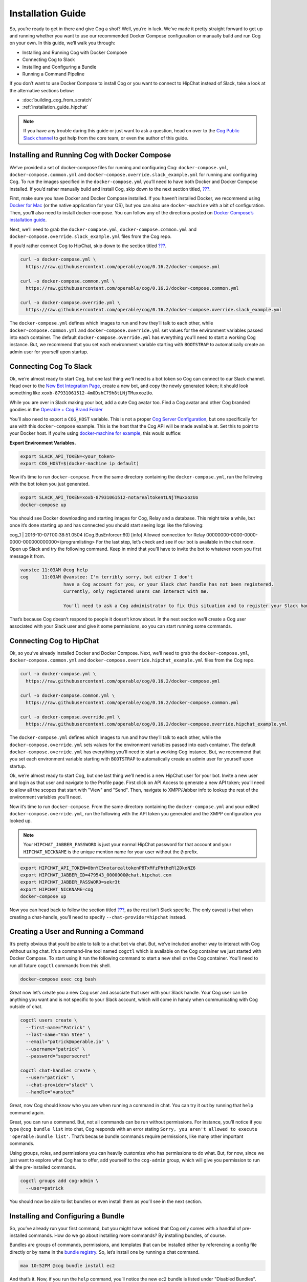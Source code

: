 .. _installation_guide:

Installation Guide
==================

So, you’re ready to get in there and give Cog a shot? Well, you’re in
luck. We’ve made it pretty straight forward to get up and running
whether you want to use our recommended Docker Compose configuration or
manually build and run Cog on your own. In this guide, we’ll walk you
through:

-  Installing and Running Cog with Docker Compose

-  Connecting Cog to Slack

-  Installing and Configuring a Bundle

-  Running a Command Pipeline

If you don’t want to use Docker Compose to install Cog or you want to
connect to HipChat instead of Slack, take a look at the alternative
sections below:

-  :doc:`building_cog_from_scratch`

-  :ref:`installation_guide_hipchat`

.. note:: If you have any trouble during this guide or just want to
          ask a question, head on over to the `Cog Public Slack
          channel <http://slack.operable.io>`_ to get help from the core team, or even the author of this guide.

.. _installation_guide_docker_compose:

Installing and Running Cog with Docker Compose
----------------------------------------------

We’ve provided a set of docker-compose files for running and configuring
Cog: ``docker-compose.yml``, ``docker-compose.common.yml`` and
``docker-compose.override.slack_example.yml`` for running and
configuring Cog. To run the images specified in the
``docker-compose.yml`` you’ll need to have both Docker and Docker
Compose installed. If you’d rather manually build and install Cog, skip
down to the next section titled,
`??? <#Building and Running Cog from Scratch>`__.

First, make sure you have Docker and Docker Compose installed. If you
haven’t installed Docker, we recommend using `Docker for
Mac <https://www.docker.com/products/docker>`__ (or the native
application for your OS), but you can also use ``docker-machine`` with a
bit of configuration. Then, you’ll also need to install docker-compose.
You can follow any of the directions posted on `Docker Compose’s
installation guide <https://docs.docker.com/compose/install/>`__.

Next, we’ll need to grab the ``docker-compose.yml``,
``docker-compose.common.yml`` and
``docker-compose.override.slack_example.yml`` files from the Cog repo.

If you’d rather connect Cog to HipChat, skip down to the section titled
`??? <#Connecting Cog to HipChat>`__.

.. code-block:: bash

    curl -o docker-compose.yml \
      https://raw.githubusercontent.com/operable/cog/0.16.2/docker-compose.yml

    curl -o docker-compose.common.yml \
      https://raw.githubusercontent.com/operable/cog/0.16.2/docker-compose.common.yml

    curl -o docker-compose.override.yml \
      https://raw.githubusercontent.com/operable/cog/0.16.2/docker-compose.override.slack_example.yml

The ``docker-compose.yml`` defines which images to run and how they’ll
talk to each other, while ``docker-compose.common.yml`` and
``docker-compose.override.yml`` set values for the environment variables
passed into each container. The default ``docker-compose.override.yml``
has everything you’ll need to start a working Cog instance. But, we
recommend that you set each environment variable starting with
``BOOTSTRAP`` to automatically create an admin user for yourself upon
startup.


.. _installation_guide_slack:

Connecting Cog To Slack
-----------------------
Ok, we’re almost ready to start Cog, but one last thing we’ll need is a
bot token so Cog can connect to our Slack channel. Head over to the `New
Bot Integration Page <https://my.slack.com/services/new/bot>`__, create
a new bot, and copy the newly generated token; it should look something
like ``xoxb-87931061512-4m0DshC79h8tLNjTMuxxozUo``.

While you are over in Slack making your bot, add a cute Cog avatar too.
Find a Cog avatar and other Cog branded goodies in the `Operable + Cog
Brand
Folder <https://drive.google.com/open?id=0B9shLHjT25r-SkhqSTU2MG05dG8>`__

You’ll also need to export a ``COG_HOST`` variable. This is not a proper
`Cog Server
Configuration <https://cog-book.operable.io/#_cog_server_configuration>`__,
but one specifically for use with this ``docker-compose`` example. This
is the host that the Cog API will be made available at. Set this to
point to your Docker host. If you’re using `docker-machine for
example <https://docs.docker.com/machine/>`__, this would suffice:

**Export Environment Variables.**

.. code-block:: bash

    export SLACK_API_TOKEN=<your_token>
    export COG_HOST=$(docker-machine ip default)

Now it’s time to run ``docker-compose``. From the same directory
containing the ``docker-compose.yml``, run the following with the bot
token you just generated.

.. code-block:: bash

    export SLACK_API_TOKEN=xoxb-87931061512-notarealtokentLNjTMuxxozUo
    docker-compose up

You should see Docker downloading and starting images for Cog, Relay and
a database. This might take a while, but once it’s done starting up and
has connected you should start seeing logs like the following:

cog\_1 \| 2016-10-07T00:38:51.0504 (Cog.BusEnforcer:60) [info] Allowed
connection for Relay
00000000-0000-0000-0000-000000000000</programlisting>
For the last step, let’s check and see if our bot is available in the
chat room. Open up Slack and try the following command. Keep in mind
that you’ll have to invite the bot to whatever room you first message it
from.

.. code-block:: chat

    vanstee 11:03AM @cog help
    cog     11:03AM @vanstee: I'm terribly sorry, but either I don't
                    have a Cog account for you, or your Slack chat handle has not been registered.
                    Currently, only registered users can interact with me.

                    You'll need to ask a Cog administrator to fix this situation and to register your Slack handle.

That’s because Cog doesn’t respond to people it doesn’t know about. In
the next section we’ll create a Cog user associated with your Slack user
and give it some permissions, so you can start running some commands.

.. _installation_guide_hipchat:

Connecting Cog to HipChat
-------------------------

Ok, so you’ve already installed Docker and Docker Compose. Next, we’ll
need to grab the ``docker-compose.yml``, ``docker-compose.common.yml``
and ``docker-compose.override.hipchat_example.yml`` files from the Cog
repo.

.. code-block:: bash

    curl -o docker-compose.yml \
      https://raw.githubusercontent.com/operable/cog/0.16.2/docker-compose.yml

    curl -o docker-compose.common.yml \
      https://raw.githubusercontent.com/operable/cog/0.16.2/docker-compose.common.yml

    curl -o docker-compose.override.yml \
      https://raw.githubusercontent.com/operable/cog/0.16.2/docker-compose.override.hipchat_example.yml

The ``docker-compose.yml`` defines which images to run and how they’ll
talk to each other, while the ``docker-compose.override.yml`` sets
values for the environment variables passed into each container. The
default ``docker-compose.override.yml`` has everything you’ll need to
start a working Cog instance. But, we recommend that you set each
environment variable starting with ``BOOTSTRAP`` to automatically create
an admin user for yourself upon startup.

Ok, we’re almost ready to start Cog, but one last thing we’ll need is a
new HipChat user for your bot. Invite a new user and login as that user
and navigate to the Profile page. First click on API Access to generate
a new API token; you’ll need to allow all the scopes that start with
"View" and "Send". Then, navigate to XMPP/Jabber info to lookup the rest
of the environment variables you’ll need.

Now it’s time to run ``docker-compose``. From the same directory
containing the ``docker-compose.yml`` and your edited
``docker-compose.override.yml``, run the following with the API token
you generated and the XMPP configuration you looked up.

.. note:: Your ``HIPCHAT_JABBER_PASSWORD`` is just your normal HipChat
          password for that account and your ``HIPCHAT_NICKNAME`` is the unique mention name for your user without the ``@`` prefix.


.. code-block:: bash

    export HIPCHAT_API_TOKEN=0bnYC5notarealtokenP8TxMfzPhtheRl2DkoNZ6
    export HIPCHAT_JABBER_ID=479543_0000000@chat.hipchat.com
    export HIPCHAT_JABBER_PASSWORD=sekr3t
    export HIPCHAT_NICKNAME=cog
    docker-compose up

Now you can head back to follow the section titled
`??? <#Creating a User and Running a Command>`__, as the rest isn’t
Slack specific. The only caveat is that when creating a chat-handle,
you’ll need to specify ``--chat-provider=hipchat`` instead.

.. |Max| image:: ../images/max.png


.. _installation_guide_create_user:

Creating a User and Running a Command
-------------------------------------

It’s pretty obvious that you’d be able to talk to a chat bot via chat.
But, we’ve included another way to interact with Cog without using chat.
It’s a command-line tool named ``cogctl`` which is available on the Cog
container we just started with Docker Compose. To start using it run the
following command to start a new shell on the Cog container. You’ll need
to run all future ``cogctl`` commands from this shell.

.. code-block:: bash

    docker-compose exec cog bash

Great now let’s create you a new Cog user and associate that user with
your Slack handle. Your Cog user can be anything you want and is not
specific to your Slack account, which will come in handy when
communicating with Cog outside of chat.

.. code-block:: bash

    cogctl users create \
      --first-name="Patrick" \
      --last-name="Van Stee" \
      --email="patrick@operable.io" \
      --username="patrick" \
      --password="supersecret"

    cogctl chat-handles create \
      --user="patrick" \
      --chat-provider="slack" \
      --handle="vanstee"

Great, now Cog should know who you are when running a command in chat.
You can try it out by running that ``help`` command again.

Great, you can run a command. But, not all commands can be run without
permissions. For instance, you’ll notice if you type
``@cog bundle list`` into chat, Cog responds with an error stating
``Sorry, you aren't allowed to execute
'operable:bundle list'``. That’s because bundle commands require
permissions, like many other important commands.

Using groups, roles, and permissions you can heavily customize who has
permissions to do what. But, for now, since we just want to explore what
Cog has to offer, add yourself to the ``cog-admin`` group, which will
give you permission to run all the pre-installed commands.

.. code-block:: bash

    cogctl groups add cog-admin \
      --user=patrick

You should now be able to list bundles or even install them as you’ll
see in the next section.

.. _installation_guide_bundle:

Installing and Configuring a Bundle
-----------------------------------

So, you’ve already run your first command, but you might have noticed
that Cog only comes with a handful of pre-installed commands. How do we
go about installing more commands? By installing bundles, of course.

Bundles are groups of commands, permissions, and templates that can be
installed either by referencing a config file directly or by name in the
`bundle registry <https://bundles.operable.io>`__. So, let’s install one
by running a chat command.

.. code-block:: chat

    max 10:52PM @cog bundle install ec2

And that’s it. Now, if you run the ``help`` command, you’ll notice the
new ``ec2`` bundle is listed under "Disabled Bundles". Before we can run
a command, we need to enable it, tell our Relay that it can run commands
from this bundle, and configure it with credentials.

.. code-block:: chat

    max 10:55PM @cog bundle enable ec2
    max 10:55PM @cog relay-group member assign default ec2

Now the the ec2 bundle is enabled, but we still haven’t configured it
yet. Let’s set our api token with ``cogctl``.

.. code-block:: bash

    echo 'AWS_ACCESS_KEY_ID: "AKIBU34ZNOTAREALTOKENQ"' >> config.yaml
    echo 'AWS_SECRET_ACCESS_KEY: "YQ7h84BCvE4fJnotarealtokenO8zpAIbulblb6MCHkO"' >> config.yaml
    echo 'AWS_REGION: "us-east-1"' >> config.yaml
    cogctl dynamic-config create ec2 config.yaml

Now there’s just one last step; making sure we have permission to run
ec2 commands by adding some priviledges to the ``cog-admin`` group.

@cog permission grant ec2:read cog-admin @cog permission grant ec2:write
cog-admin @cog permission grant ec2:admin cog-admin</programlisting>
Now try it out!

@cog ec2:instance list</programlisting>
